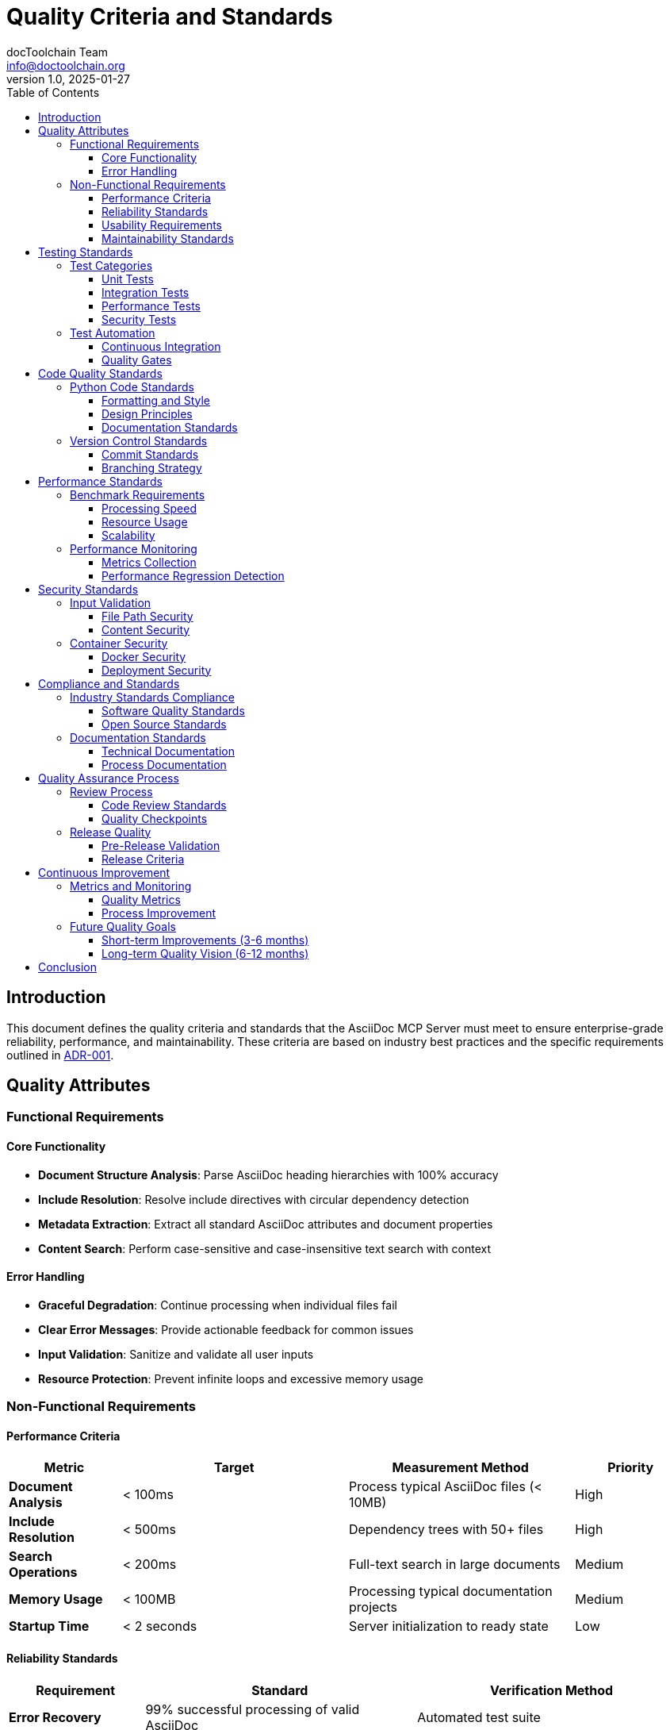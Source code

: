 = Quality Criteria and Standards
:author: docToolchain Team  
:email: info@doctoolchain.org
:revnumber: 1.0
:revdate: 2025-01-27
:toc: left
:toclevels: 3

== Introduction

This document defines the quality criteria and standards that the AsciiDoc MCP Server must meet to ensure enterprise-grade reliability, performance, and maintainability. These criteria are based on industry best practices and the specific requirements outlined in link:../adrs/ADR001-Idea.adoc[ADR-001].

== Quality Attributes

=== Functional Requirements

==== Core Functionality
- **Document Structure Analysis**: Parse AsciiDoc heading hierarchies with 100% accuracy
- **Include Resolution**: Resolve include directives with circular dependency detection
- **Metadata Extraction**: Extract all standard AsciiDoc attributes and document properties
- **Content Search**: Perform case-sensitive and case-insensitive text search with context

==== Error Handling
- **Graceful Degradation**: Continue processing when individual files fail
- **Clear Error Messages**: Provide actionable feedback for common issues
- **Input Validation**: Sanitize and validate all user inputs
- **Resource Protection**: Prevent infinite loops and excessive memory usage

=== Non-Functional Requirements

==== Performance Criteria

[cols="1,2,2,1"]
|===
| Metric | Target | Measurement Method | Priority

| **Document Analysis** | < 100ms | Process typical AsciiDoc files (< 10MB) | High
| **Include Resolution** | < 500ms | Dependency trees with 50+ files | High  
| **Search Operations** | < 200ms | Full-text search in large documents | Medium
| **Memory Usage** | < 100MB | Processing typical documentation projects | Medium
| **Startup Time** | < 2 seconds | Server initialization to ready state | Low
|===

==== Reliability Standards

[cols="1,2,2"]
|===
| Requirement | Standard | Verification Method

| **Error Recovery** | 99% successful processing of valid AsciiDoc | Automated test suite
| **Data Integrity** | Zero data corruption or loss | Input/output validation tests
| **Crash Resistance** | Handle malformed input without server crashes | Fuzz testing
| **Consistency** | Deterministic results for identical inputs | Reproducibility tests
|===

==== Usability Requirements

[cols="1,2,2"]
|===
| Aspect | Requirement | Success Criteria

| **Setup Time** | < 5 minutes from installation to first use | User acceptance testing
| **Learning Curve** | Intuitive tool names and parameters | Documentation review
| **Error Messages** | Clear, actionable feedback | Error message analysis
| **Documentation** | Complete examples for all tools | Documentation completeness audit
|===

==== Maintainability Standards

[cols="1,2,2"]
|===
| Metric | Target | Measurement Tool

| **Code Coverage** | > 90% for core functionality | pytest-cov
| **Code Quality** | Zero linting errors, 100% type hints | ruff, mypy, black
| **Cyclomatic Complexity** | < 10 per function | radon, sonarqube
| **Dependencies** | < 10 direct dependencies | pip show, dependency analysis
| **Documentation Coverage** | 100% public API documented | docstring analysis
|===

== Testing Standards

=== Test Categories

==== Unit Tests
- **Coverage**: > 90% line coverage for all modules
- **Isolation**: Each test runs independently without side effects
- **Speed**: Complete test suite runs in < 30 seconds
- **Reliability**: Tests pass consistently across environments

==== Integration Tests  
- **MCP Protocol**: Verify correct MCP message format and handling
- **File System**: Test with various file system layouts and permissions
- **Error Conditions**: Validate handling of missing files, permission errors
- **Edge Cases**: Large files, complex include hierarchies, malformed content

==== Performance Tests
- **Load Testing**: Process 1000+ documents without degradation
- **Memory Testing**: Verify no memory leaks during extended operation
- **Benchmark Testing**: Measure and track performance across releases
- **Stress Testing**: Handle extreme inputs gracefully

==== Security Tests
- **Input Validation**: Prevent path traversal and injection attacks
- **Resource Limits**: Prevent denial of service through resource exhaustion
- **Dependency Security**: Regular vulnerability scanning of dependencies
- **Container Security**: Secure Docker image configuration

=== Test Automation

==== Continuous Integration
- **Pre-commit Hooks**: Linting, formatting, and quick tests
- **Pull Request Validation**: Full test suite on all changes
- **Release Testing**: Extended test suite including performance tests
- **Dependency Updates**: Automated testing of dependency updates

==== Quality Gates
- **Merge Requirements**: All tests pass, coverage maintained, no linting errors
- **Release Requirements**: Performance benchmarks met, security scan clear
- **Documentation**: All new features documented with examples
- **Backward Compatibility**: No breaking changes without major version bump

== Code Quality Standards

=== Python Code Standards

==== Formatting and Style
- **Code Formatter**: Black with 88-character line length
- **Import Sorting**: isort for consistent import organization
- **Linting**: Ruff for error detection and style enforcement
- **Type Checking**: mypy for static type analysis

==== Design Principles
- **Single Responsibility**: Each function/class has one clear purpose
- **Open/Closed Principle**: Extend functionality without modifying existing code
- **Dependency Inversion**: Depend on abstractions, not concrete implementations
- **Don't Repeat Yourself**: Eliminate code duplication through abstraction

==== Documentation Standards
- **Docstrings**: Google-style docstrings for all public functions/classes
- **Type Hints**: Complete type annotations for all function signatures
- **Examples**: Working code examples in all docstrings
- **Architecture Documentation**: High-level design documented in AsciiDoc

=== Version Control Standards

==== Commit Standards
- **Conventional Commits**: Structured commit messages with type and scope
- **Atomic Commits**: Each commit represents a single logical change
- **Commit Messages**: Clear, descriptive messages explaining the "why"
- **Signed Commits**: GPG-signed commits for release branches

==== Branching Strategy
- **Main Branch**: Always stable and deployable
- **Feature Branches**: Short-lived branches for new features
- **Release Branches**: Stabilization and final testing before release
- **Hotfix Branches**: Critical fixes for production issues

== Performance Standards

=== Benchmark Requirements

==== Processing Speed
- **Small Documents** (< 1MB): < 50ms analysis time
- **Medium Documents** (1-10MB): < 100ms analysis time  
- **Large Documents** (10-50MB): < 500ms analysis time
- **Include Resolution**: < 50ms per include directive

==== Resource Usage
- **Memory**: Linear memory usage relative to document size
- **CPU**: Efficient parsing without unnecessary computation
- **Disk I/O**: Minimize file system access through caching
- **Network**: No network dependencies for core functionality

==== Scalability
- **Concurrent Processing**: Support multiple simultaneous requests
- **Large Projects**: Handle documentation projects with 1000+ files
- **Deep Hierarchies**: Process include trees up to 20 levels deep
- **Memory Efficiency**: Process large documents without loading entire content

=== Performance Monitoring

==== Metrics Collection
- **Response Times**: Track tool execution times by operation type
- **Resource Usage**: Monitor memory and CPU usage patterns
- **Error Rates**: Track error frequency and types
- **Throughput**: Measure documents processed per second

==== Performance Regression Detection
- **Automated Benchmarks**: Regular performance testing in CI/CD
- **Threshold Alerts**: Detect performance degradation early
- **Performance Profiles**: Track performance characteristics over time
- **Optimization Opportunities**: Identify bottlenecks and improvement areas

== Security Standards

=== Input Validation

==== File Path Security
- **Path Traversal Prevention**: Validate and sanitize all file paths
- **Access Control**: Respect file system permissions
- **Symlink Handling**: Safely handle symbolic links
- **Path Length Limits**: Prevent excessive path lengths

==== Content Security
- **Input Sanitization**: Clean and validate all input parameters
- **Size Limits**: Prevent processing of excessively large files
- **Encoding Validation**: Handle various text encodings safely
- **Malicious Content**: Detect and handle potentially harmful content

=== Container Security

==== Docker Security
- **Minimal Base Image**: Use slim Python base images
- **Non-Root Execution**: Run container processes as non-root user
- **Read-Only Filesystem**: Mount application code as read-only
- **Resource Limits**: Set appropriate CPU and memory limits

==== Deployment Security
- **Secret Management**: Secure handling of any sensitive configuration
- **Network Security**: Minimize network exposure
- **Audit Logging**: Log security-relevant events
- **Vulnerability Scanning**: Regular security scans of container images

== Compliance and Standards

=== Industry Standards Compliance

==== Software Quality Standards
- **ISO/IEC 25010**: Software quality model compliance
- **OWASP**: Security best practices for application development
- **NIST**: Cybersecurity framework alignment
- **CIS Controls**: Critical security controls implementation

==== Open Source Standards
- **SPDX**: Software Package Data Exchange for license clarity
- **REUSE**: Software licensing best practices
- **Semantic Versioning**: Predictable version numbering
- **Conventional Commits**: Structured commit message format

=== Documentation Standards

==== Technical Documentation
- **Architecture Documentation**: Complete system design documentation
- **API Documentation**: Comprehensive tool and function documentation
- **User Guides**: Step-by-step usage instructions
- **Troubleshooting**: Common issues and resolution steps

==== Process Documentation
- **Development Process**: Contribution guidelines and workflows
- **Release Process**: Version management and deployment procedures
- **Testing Process**: Test execution and quality validation
- **Security Process**: Security issue reporting and resolution

== Quality Assurance Process

=== Review Process

==== Code Review Standards
- **Peer Review**: All code changes reviewed by team members
- **Review Checklist**: Standardized review criteria
- **Review Timelines**: Maximum 48-hour review turnaround
- **Review Documentation**: Decisions and rationale recorded

==== Quality Checkpoints
- **Feature Complete**: Functionality meets requirements
- **Code Quality**: Meets coding standards and quality metrics
- **Test Coverage**: Adequate test coverage achieved
- **Documentation**: Complete and accurate documentation

=== Release Quality

==== Pre-Release Validation
- **Regression Testing**: Verify no existing functionality broken
- **Performance Testing**: Confirm performance criteria met
- **Security Testing**: Complete security scan with no critical issues
- **Documentation Review**: All documentation updated and accurate

==== Release Criteria
- **Zero Critical Bugs**: No known critical or high-severity issues
- **Performance Benchmarks**: All performance criteria met or exceeded
- **Test Automation**: 100% automated test pass rate
- **Documentation Completeness**: All features documented with examples

== Continuous Improvement

=== Metrics and Monitoring

==== Quality Metrics
- **Defect Density**: Track bugs per lines of code
- **Code Quality Trends**: Monitor code quality over time
- **Performance Trends**: Track performance characteristics
- **User Satisfaction**: Gather and analyze user feedback

==== Process Improvement
- **Regular Reviews**: Quarterly quality process reviews
- **Lessons Learned**: Document and share improvement opportunities
- **Tool Evaluation**: Regular assessment of development tools
- **Best Practice Sharing**: Knowledge sharing across team

=== Future Quality Goals

==== Short-term Improvements (3-6 months)
- **Enhanced Error Handling**: More specific error types and messages
- **Performance Optimization**: Reduce memory usage by 25%
- **Additional Test Coverage**: Achieve 95% code coverage
- **Documentation Enhancement**: Add interactive examples

==== Long-term Quality Vision (6-12 months)
- **Streaming Processing**: Support for very large documents
- **Advanced Analytics**: Document complexity and readability metrics
- **Plugin Architecture**: Extensible tool system
- **Multi-format Support**: Extend to other markup formats

== Conclusion

These quality criteria ensure that the AsciiDoc MCP Server meets enterprise-grade standards for reliability, performance, security, and maintainability. Regular monitoring and continuous improvement of these standards will ensure the software continues to meet user needs and industry best practices.